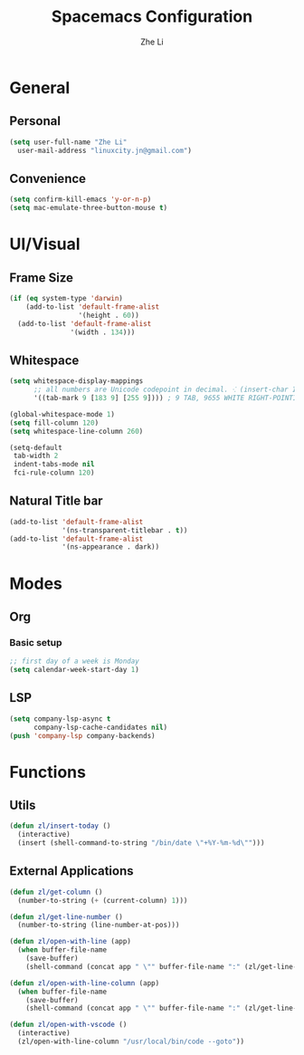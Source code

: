 #+TITLE: Spacemacs Configuration
#+AUTHOR: Zhe Li
#+EMAIL: linucity.jn@gmail.com
#+STARTUP: content
* General
** Personal
#+begin_src emacs-lisp :results none
  (setq user-full-name "Zhe Li"
    user-mail-address "linuxcity.jn@gmail.com")
#+end_src
** Convenience
   #+begin_src emacs-lisp :results none
     (setq confirm-kill-emacs 'y-or-n-p)
     (setq mac-emulate-three-button-mouse t)
   #+end_src

* UI/Visual
** Frame Size
   #+begin_src emacs-lisp :results none
     (if (eq system-type 'darwin)
         (add-to-list 'default-frame-alist
                      '(height . 60))
       (add-to-list 'default-frame-alist
                    '(width . 134)))
   #+end_src
** Whitespace
   #+begin_src emacs-lisp :results none
     (setq whitespace-display-mappings
           ;; all numbers are Unicode codepoint in decimal. ⁖ (insert-char 182 1)
           '((tab-mark 9 [183 9] [255 9]))) ; 9 TAB, 9655 WHITE RIGHT-POINTING TRIANGLE 「▷」

     (global-whitespace-mode 1)
     (setq fill-column 120)
     (setq whitespace-line-column 260)

     (setq-default
      tab-width 2
      indent-tabs-mode nil
      fci-rule-column 120)
   #+end_src
** Natural Title bar
   #+begin_src emacs-lisp :results none
     (add-to-list 'default-frame-alist
                  '(ns-transparent-titlebar . t))
     (add-to-list 'default-frame-alist
                  '(ns-appearance . dark))
   #+end_src

* Modes
** Org
*** Basic setup
    #+begin_src emacs-lisp :results none
    ;; first day of a week is Monday
    (setq calendar-week-start-day 1)

    #+end_src
** LSP
    #+begin_src emacs-lisp :results none
      (setq company-lsp-async t
            company-lsp-cache-candidates nil)
      (push 'company-lsp company-backends)
    #+end_src

* Functions
** Utils
#+begin_src emacs-lisp :results none
  (defun zl/insert-today ()
    (interactive)
    (insert (shell-command-to-string "/bin/date \"+%Y-%m-%d\"")))

#+end_src

** External Applications
#+begin_src emacs-lisp :results none
  (defun zl/get-column ()
    (number-to-string (+ (current-column) 1)))

  (defun zl/get-line-number ()
    (number-to-string (line-number-at-pos)))

  (defun zl/open-with-line (app)
    (when buffer-file-name
      (save-buffer)
      (shell-command (concat app " \"" buffer-file-name ":" (zl/get-line-number) "\""))))

  (defun zl/open-with-line-column (app)
    (when buffer-file-name
      (save-buffer)
      (shell-command (concat app " \"" buffer-file-name ":" (zl/get-line-number) ":" (zl/get-column) "\""))))

  (defun zl/open-with-vscode ()
    (interactive)
    (zl/open-with-line-column "/usr/local/bin/code --goto"))

#+end_src
